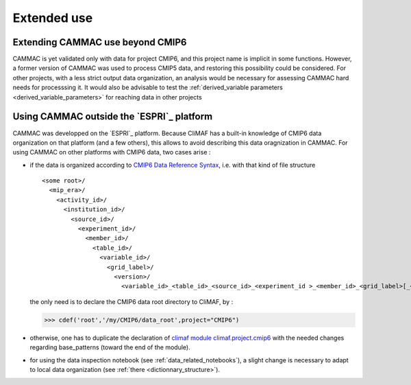 .. _extending:

Extended use
==========================

Extending CAMMAC use beyond CMIP6
---------------------------------

CAMMAC is yet validated only with data for project CMIP6, and this
project name is implicit in some functions.  However, a former version
of CAMMAC was used to process CMIP5 data, and restoring this
possibility could be considered. For other projects, with a less
strict output data organization, an analysis would be necessary for
assessing CAMMAC hard needs for processsing it. It would also be
advisable to test the :ref:`derived_variable parameters
<derived_variable_parameters>` for reaching data in other projects

.. _adapting_for_data:

Using CAMMAC outside the `ESPRI`_ platform
--------------------------------------------

CAMMAC was developped on the `ESPRI`_ platform. Because CliMAF has a
built-in knowledge of CMIP6 data organization on that platform (and a
few others), this allows to avoid describing this data oragnization
in CAMMAC. For using CAMMAC on other platforms with CMIP6 data, two
cases arise :

- if the data is organized according to `CMIP6 Data Reference Syntax <https://goo.gl/v1drZl>`_, i.e. with that kind of file structure ::
    
   <some root>/
     <mip_era>/
       <activity_id>/
         <institution_id>/
           <source_id>/
             <experiment_id>/
               <member_id>/
                 <table_id>/
                   <variable_id>/
                     <grid_label>/
                       <version>/
              	         <variable_id>_<table_id>_<source_id>_<experiment_id >_<member_id>_<grid_label>[_<time_range>].nc


  the only need is to declare the CMIP6 data root directory to CliMAF, by :

  >>> cdef('root','/my/CMIP6/data_root',project="CMIP6")

- otherwise, one has to duplicate the declaration of `climaf module
  climaf.project.cmip6
  <https://github.com/rigoudyg/climaf/blob/master/climaf/projects/cmip6.py>`_
  with the needed changes regarding base_patterns (toward the end of
  the module).
  
- for using the data inspection notebook (see
  :ref:`data_related_notebooks`), a slight change is necessary to
  adapt to local data organization (see :ref:`there
  <dictionnary_structure>`).
